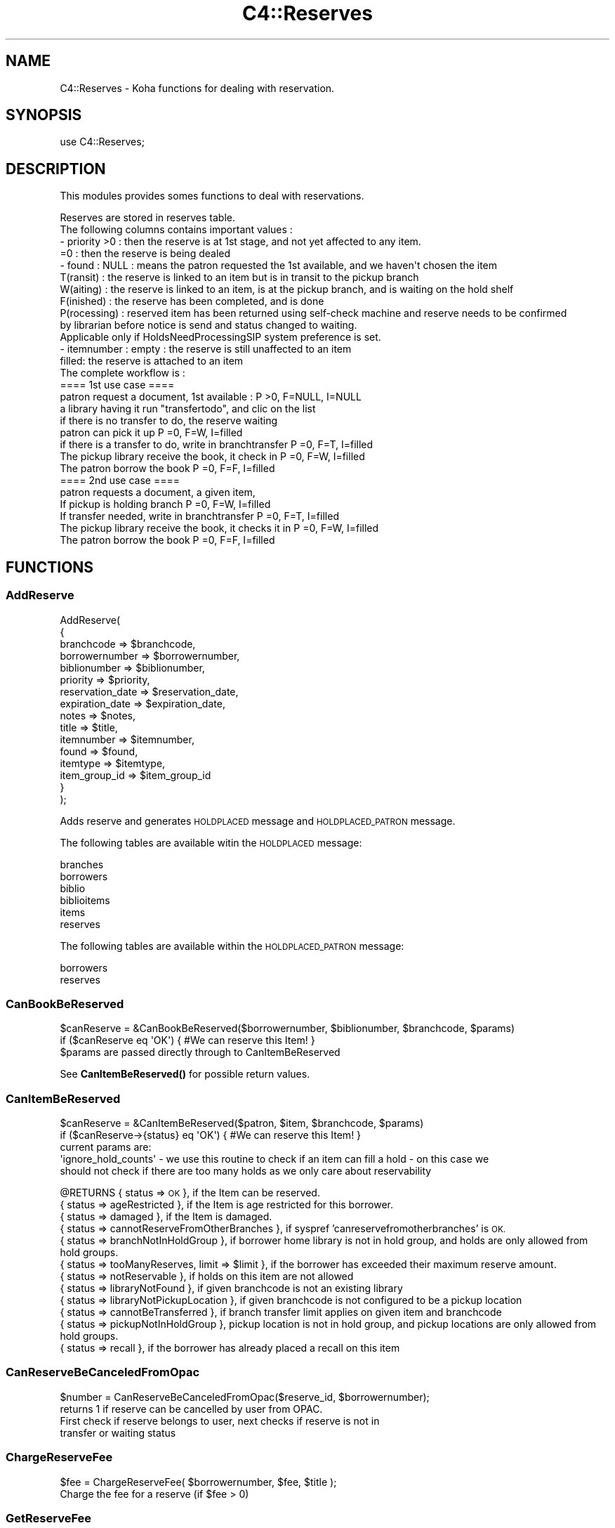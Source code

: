 .\" Automatically generated by Pod::Man 4.10 (Pod::Simple 3.35)
.\"
.\" Standard preamble:
.\" ========================================================================
.de Sp \" Vertical space (when we can't use .PP)
.if t .sp .5v
.if n .sp
..
.de Vb \" Begin verbatim text
.ft CW
.nf
.ne \\$1
..
.de Ve \" End verbatim text
.ft R
.fi
..
.\" Set up some character translations and predefined strings.  \*(-- will
.\" give an unbreakable dash, \*(PI will give pi, \*(L" will give a left
.\" double quote, and \*(R" will give a right double quote.  \*(C+ will
.\" give a nicer C++.  Capital omega is used to do unbreakable dashes and
.\" therefore won't be available.  \*(C` and \*(C' expand to `' in nroff,
.\" nothing in troff, for use with C<>.
.tr \(*W-
.ds C+ C\v'-.1v'\h'-1p'\s-2+\h'-1p'+\s0\v'.1v'\h'-1p'
.ie n \{\
.    ds -- \(*W-
.    ds PI pi
.    if (\n(.H=4u)&(1m=24u) .ds -- \(*W\h'-12u'\(*W\h'-12u'-\" diablo 10 pitch
.    if (\n(.H=4u)&(1m=20u) .ds -- \(*W\h'-12u'\(*W\h'-8u'-\"  diablo 12 pitch
.    ds L" ""
.    ds R" ""
.    ds C` ""
.    ds C' ""
'br\}
.el\{\
.    ds -- \|\(em\|
.    ds PI \(*p
.    ds L" ``
.    ds R" ''
.    ds C`
.    ds C'
'br\}
.\"
.\" Escape single quotes in literal strings from groff's Unicode transform.
.ie \n(.g .ds Aq \(aq
.el       .ds Aq '
.\"
.\" If the F register is >0, we'll generate index entries on stderr for
.\" titles (.TH), headers (.SH), subsections (.SS), items (.Ip), and index
.\" entries marked with X<> in POD.  Of course, you'll have to process the
.\" output yourself in some meaningful fashion.
.\"
.\" Avoid warning from groff about undefined register 'F'.
.de IX
..
.nr rF 0
.if \n(.g .if rF .nr rF 1
.if (\n(rF:(\n(.g==0)) \{\
.    if \nF \{\
.        de IX
.        tm Index:\\$1\t\\n%\t"\\$2"
..
.        if !\nF==2 \{\
.            nr % 0
.            nr F 2
.        \}
.    \}
.\}
.rr rF
.\" ========================================================================
.\"
.IX Title "C4::Reserves 3pm"
.TH C4::Reserves 3pm "2024-08-14" "perl v5.28.1" "User Contributed Perl Documentation"
.\" For nroff, turn off justification.  Always turn off hyphenation; it makes
.\" way too many mistakes in technical documents.
.if n .ad l
.nh
.SH "NAME"
C4::Reserves \- Koha functions for dealing with reservation.
.SH "SYNOPSIS"
.IX Header "SYNOPSIS"
.Vb 1
\&  use C4::Reserves;
.Ve
.SH "DESCRIPTION"
.IX Header "DESCRIPTION"
This modules provides somes functions to deal with reservations.
.PP
.Vb 10
\&  Reserves are stored in reserves table.
\&  The following columns contains important values :
\&  \- priority >0      : then the reserve is at 1st stage, and not yet affected to any item.
\&             =0      : then the reserve is being dealed
\&  \- found : NULL         : means the patron requested the 1st available, and we haven\*(Aqt chosen the item
\&            T(ransit)    : the reserve is linked to an item but is in transit to the pickup branch
\&            W(aiting)    : the reserve is linked to an item, is at the pickup branch, and is waiting on the hold shelf
\&            F(inished)   : the reserve has been completed, and is done
\&            P(rocessing) : reserved item has been returned using self\-check machine and reserve needs to be confirmed
\&                           by librarian before notice is send and status changed to waiting.
\&                           Applicable only if HoldsNeedProcessingSIP system preference is set.
\&  \- itemnumber : empty : the reserve is still unaffected to an item
\&                 filled: the reserve is attached to an item
\&  The complete workflow is :
\&  ==== 1st use case ====
\&  patron request a document, 1st available :                      P >0, F=NULL, I=NULL
\&  a library having it run "transfertodo", and clic on the list
\&         if there is no transfer to do, the reserve waiting
\&         patron can pick it up                                    P =0, F=W,    I=filled
\&         if there is a transfer to do, write in branchtransfer    P =0, F=T,    I=filled
\&           The pickup library receive the book, it check in       P =0, F=W,    I=filled
\&  The patron borrow the book                                      P =0, F=F,    I=filled
\&
\&  ==== 2nd use case ====
\&  patron requests a document, a given item,
\&    If pickup is holding branch                                   P =0, F=W,   I=filled
\&    If transfer needed, write in branchtransfer                   P =0, F=T,    I=filled
\&        The pickup library receive the book, it checks it in      P =0, F=W,    I=filled
\&  The patron borrow the book                                      P =0, F=F,    I=filled
.Ve
.SH "FUNCTIONS"
.IX Header "FUNCTIONS"
.SS "AddReserve"
.IX Subsection "AddReserve"
.Vb 10
\&    AddReserve(
\&        {
\&            branchcode       => $branchcode,
\&            borrowernumber   => $borrowernumber,
\&            biblionumber     => $biblionumber,
\&            priority         => $priority,
\&            reservation_date => $reservation_date,
\&            expiration_date  => $expiration_date,
\&            notes            => $notes,
\&            title            => $title,
\&            itemnumber       => $itemnumber,
\&            found            => $found,
\&            itemtype         => $itemtype,
\&            item_group_id    => $item_group_id
\&        }
\&    );
.Ve
.PP
Adds reserve and generates \s-1HOLDPLACED\s0 message and \s-1HOLDPLACED_PATRON\s0 message.
.PP
The following tables are available witin the \s-1HOLDPLACED\s0 message:
.PP
.Vb 6
\&    branches
\&    borrowers
\&    biblio
\&    biblioitems
\&    items
\&    reserves
.Ve
.PP
The following tables are available within the \s-1HOLDPLACED_PATRON\s0 message:
.PP
.Vb 2
\&    borrowers
\&    reserves
.Ve
.SS "CanBookBeReserved"
.IX Subsection "CanBookBeReserved"
.Vb 2
\&  $canReserve = &CanBookBeReserved($borrowernumber, $biblionumber, $branchcode, $params)
\&  if ($canReserve eq \*(AqOK\*(Aq) { #We can reserve this Item! }
\&
\&  $params are passed directly through to CanItemBeReserved
.Ve
.PP
See \fBCanItemBeReserved()\fR for possible return values.
.SS "CanItemBeReserved"
.IX Subsection "CanItemBeReserved"
.Vb 2
\&  $canReserve = &CanItemBeReserved($patron, $item, $branchcode, $params)
\&  if ($canReserve\->{status} eq \*(AqOK\*(Aq) { #We can reserve this Item! }
\&
\&  current params are:
\&  \*(Aqignore_hold_counts\*(Aq \- we use this routine to check if an item can fill a hold \- on this case we
\&  should not check if there are too many holds as we only care about reservability
.Ve
.PP
\&\f(CW@RETURNS\fR { status => \s-1OK\s0 },              if the Item can be reserved.
         { status => ageRestricted },   if the Item is age restricted for this borrower.
         { status => damaged },         if the Item is damaged.
         { status => cannotReserveFromOtherBranches }, if syspref 'canreservefromotherbranches' is \s-1OK.\s0
         { status => branchNotInHoldGroup }, if borrower home library is not in hold group, and holds are only allowed from hold groups.
         { status => tooManyReserves, limit => \f(CW$limit\fR }, if the borrower has exceeded their maximum reserve amount.
         { status => notReservable },   if holds on this item are not allowed
         { status => libraryNotFound },   if given branchcode is not an existing library
         { status => libraryNotPickupLocation },   if given branchcode is not configured to be a pickup location
         { status => cannotBeTransferred }, if branch transfer limit applies on given item and branchcode
         { status => pickupNotInHoldGroup }, pickup location is not in hold group, and pickup locations are only allowed from hold groups.
         { status => recall }, if the borrower has already placed a recall on this item
.SS "CanReserveBeCanceledFromOpac"
.IX Subsection "CanReserveBeCanceledFromOpac"
.Vb 1
\&    $number = CanReserveBeCanceledFromOpac($reserve_id, $borrowernumber);
\&
\&    returns 1 if reserve can be cancelled by user from OPAC.
\&    First check if reserve belongs to user, next checks if reserve is not in
\&    transfer or waiting status
.Ve
.SS "ChargeReserveFee"
.IX Subsection "ChargeReserveFee"
.Vb 1
\&    $fee = ChargeReserveFee( $borrowernumber, $fee, $title );
\&
\&    Charge the fee for a reserve (if $fee > 0)
.Ve
.SS "GetReserveFee"
.IX Subsection "GetReserveFee"
.Vb 1
\&    $fee = GetReserveFee( $borrowernumber, $biblionumber );
\&
\&    Calculate the fee for a reserve (if applicable).
.Ve
.SS "GetReserveStatus"
.IX Subsection "GetReserveStatus"
.Vb 1
\&  $reservestatus = GetReserveStatus($itemnumber);
.Ve
.PP
Takes an itemnumber and returns the status of the reserve placed on it.
If several reserves exist, the reserve with the lower priority is given.
.SS "CheckReserves"
.IX Subsection "CheckReserves"
.Vb 2
\&  ($status, $matched_reserve, $possible_reserves) = &CheckReserves($item);
\&  ($status, $matched_reserve, $possible_reserves) = &CheckReserves($item, $lookahead);
.Ve
.PP
Find a book in the reserves.
.PP
\&\f(CW$item\fR is the book's item.
\&\f(CW$lookahead\fR is the number of days to look in advance for future reserves.
.PP
As I understand it, \f(CW&CheckReserves\fR looks for the given item in the
reserves. If it is found, that's a match, and \f(CW$status\fR is set to
\&\f(CW\*(C`Waiting\*(C'\fR.
.PP
Otherwise, it finds the most important item in the reserves with the
same biblio number as this book (I'm not clear on this) and returns it
with \f(CW$status\fR set to \f(CW\*(C`Reserved\*(C'\fR.
.PP
\&\f(CW&CheckReserves\fR returns a two-element list:
.PP
\&\f(CW$status\fR is either \f(CW\*(C`Waiting\*(C'\fR, \f(CW\*(C`Reserved\*(C'\fR (see above), or 0.
.PP
\&\f(CW$reserve\fR is the reserve item that matched. It is a
reference-to-hash whose keys are mostly the fields of the reserves
table in the Koha database.
.SS "CancelExpiredReserves"
.IX Subsection "CancelExpiredReserves"
.Vb 1
\&  CancelExpiredReserves();
.Ve
.PP
Cancels all reserves with an expiration date from before today.
.SS "AutoUnsuspendReserves"
.IX Subsection "AutoUnsuspendReserves"
.Vb 1
\&  AutoUnsuspendReserves();
.Ve
.PP
Unsuspends all suspended reserves with a suspend_until date from before today.
.SS "ModReserve"
.IX Subsection "ModReserve"
.Vb 6
\&  ModReserve({ rank => $rank,
\&               reserve_id => $reserve_id,
\&               branchcode => $branchcode
\&               [, itemnumber => $itemnumber ]
\&               [, biblionumber => $biblionumber, $borrowernumber => $borrowernumber ]
\&              });
.Ve
.PP
Change a hold request's priority or cancel it.
.PP
\&\f(CW$rank\fR specifies the effect of the change.  If \f(CW$rank\fR
is 'n', nothing happens.  This corresponds to leaving a
request alone when changing its priority in the holds queue
for a bib.
.PP
If \f(CW$rank\fR is 'del', the hold request is cancelled.
.PP
If \f(CW$rank\fR is an integer greater than zero, the priority of
the request is set to that value.  Since priority != 0 means
that the item is not waiting on the hold shelf, setting the
priority to a non-zero value also sets the request's found
status and waiting date to \s-1NULL.\s0
.PP
If the hold is 'found' (waiting, in-transit, processing) the
only field that can be updated is the expiration date.
.PP
The optional \f(CW$itemnumber\fR parameter is used only when
\&\f(CW$rank\fR is a non-zero integer; if supplied, the itemnumber
of the hold request is set accordingly; if omitted, the itemnumber
is cleared.
.PP
\&\fB\s-1FIXME:\s0\fR Note that the forgoing can have the effect of causing
item-level hold requests to turn into title-level requests.  This
will be fixed once reserves has separate columns for requested
itemnumber and supplying itemnumber.
.SS "ModReserveStatus"
.IX Subsection "ModReserveStatus"
.Vb 1
\&  &ModReserveStatus($itemnumber, $newstatus);
.Ve
.PP
Update the reserve status for the active (priority=0) reserve.
.PP
\&\f(CW$itemnumber\fR is the itemnumber the reserve is on
.PP
\&\f(CW$newstatus\fR is the new status.
.SS "ModReserveAffect"
.IX Subsection "ModReserveAffect"
.Vb 1
\&  &ModReserveAffect($itemnumber,$borrowernumber,$diffBranchSend,$reserve_id, $desk_id, $notify_library);
.Ve
.PP
This function affect an item and a status for a given reserve, either fetched directly
by record_id, or by borrowernumber and itemnumber or biblionumber. If only biblionumber
is given, only first reserve returned is affected, which is ok for anything but
multi-item holds.
.PP
if \f(CW$transferToDo\fR is not set, then the status is set to \*(L"Waiting\*(R" as well.
otherwise, a transfer is on the way, and the end of the transfer will
take care of the waiting status
.PP
This function also removes any entry of the hold in holds queue table.
.SS "ModReserveCancelAll"
.IX Subsection "ModReserveCancelAll"
.Vb 1
\&  ($messages,$nextreservinfo) = &ModReserveCancelAll($itemnumber,$borrowernumber,$reason);
.Ve
.PP
function to cancel reserve and check other reserves
.SS "ModReserveMinusPriority"
.IX Subsection "ModReserveMinusPriority"
.Vb 1
\&  &ModReserveMinusPriority($itemnumber,$borrowernumber,$biblionumber)
.Ve
.PP
Reduce the values of queued list
.SS "IsAvailableForItemLevelRequest"
.IX Subsection "IsAvailableForItemLevelRequest"
.Vb 1
\&  my $is_available = IsAvailableForItemLevelRequest( $item_record, $borrower_record, $pickup_branchcode );
.Ve
.PP
Checks whether a given item record is available for an
item-level hold request.  An item is available if
.PP
* it is not lost \s-1AND\s0
* it is not damaged \s-1AND\s0
* it is not withdrawn \s-1AND\s0
* a waiting or in transit reserve is placed on
* does not have a not for loan value > 0
.PP
Need to check the issuingrules onshelfholds column,
if this is set items on the shelf can be placed on hold
.PP
Note that \fBIsAvailableForItemLevelRequest()\fR does not
check if the staff operator is authorized to place
a request on the item \- in particular,
this routine does not check IndependentBranches
and canreservefromotherbranches.
.PP
Note also that this subroutine does not checks smart
rules limits for item by reservesallowed/holds_per_record
values, this complemented in calling code with calls and
checks with CanItemBeReserved or CanBookBeReserved.
.SS "ItemsAnyAvailableAndNotRestricted"
.IX Subsection "ItemsAnyAvailableAndNotRestricted"
.Vb 1
\&  ItemsAnyAvailableAndNotRestricted( { biblionumber => $biblionumber, patron => $patron });
.Ve
.PP
This function checks all items for specified biblionumber (numeric) against patron (object)
and returns true (1) if at least one item available for loan/check out/present/not held
and also checks other parameters logic which not restricts item for hold at all (for ex.
AllowHoldsOnDamagedItems or 'holdallowed' own/sibling library)
.SS "AlterPriority"
.IX Subsection "AlterPriority"
.Vb 1
\&  AlterPriority( $where, $reserve_id, $prev_priority, $next_priority, $first_priority, $last_priority );
.Ve
.PP
This function changes a reserve's priority up, down, to the top, or to the bottom.
Input: \f(CW$where\fR is 'up', 'down', 'top' or 'bottom'. Biblionumber, Date reserve was placed
.SS "ToggleLowestPriority"
.IX Subsection "ToggleLowestPriority"
.Vb 1
\&  ToggleLowestPriority( $borrowernumber, $biblionumber );
.Ve
.PP
This function sets the lowestPriority field to true if is false, and false if it is true.
.SS "ToggleSuspend"
.IX Subsection "ToggleSuspend"
.Vb 1
\&  ToggleSuspend( $reserve_id );
.Ve
.PP
This function sets the suspend field to true if is false, and false if it is true.
If the reserve is currently suspended with a suspend_until date, that date will
be cleared when it is unsuspended.
.SS "SuspendAll"
.IX Subsection "SuspendAll"
.Vb 6
\&  SuspendAll(
\&      borrowernumber   => $borrowernumber,
\&      [ biblionumber   => $biblionumber, ]
\&      [ suspend_until  => $suspend_until, ]
\&      [ suspend        => $suspend ]
\&  );
\&
\&  This function accepts a set of hash keys as its parameters.
\&  It requires either borrowernumber or biblionumber, or both.
\&
\&  suspend_until is wholly optional.
.Ve
.SS "_FixPriority"
.IX Subsection "_FixPriority"
.Vb 5
\&  _FixPriority({
\&    reserve_id => $reserve_id,
\&    [rank => $rank,]
\&    [ignoreSetLowestRank => $ignoreSetLowestRank]
\&  });
\&
\&  or
\&
\&  _FixPriority({ biblionumber => $biblionumber});
.Ve
.PP
This routine adjusts the priority of a hold request and holds
on the same bib.
.PP
In the first form, where a reserve_id is passed, the priority of the
hold is set to supplied rank, and other holds for that bib are adjusted
accordingly.  If the rank is \*(L"del\*(R", the hold is cancelled.  If no rank
is supplied, all of the holds on that bib have their priority adjusted
as if the second form had been used.
.PP
In the second form, where a biblionumber is passed, the holds on that
bib (that are not captured) are sorted in order of increasing priority,
then have reserves.priority set so that the first non-captured hold
has its priority set to 1, the second non-captured hold has its priority
set to 2, and so forth.
.PP
In both cases, holds that have the lowestPriority flag on are have their
priority adjusted to ensure that they remain at the end of the line.
.PP
Note that the ignoreSetLowestRank parameter is meant to be used only
when _FixPriority calls itself.
.SS "_Findgroupreserve"
.IX Subsection "_Findgroupreserve"
.Vb 1
\&  @results = &_Findgroupreserve($biblionumber, $itemnumber, $lookahead, $ignore_borrowers);
.Ve
.PP
Looks for a holds-queue based item-specific match first, then for a holds-queue title-level match, returning the
first match found.  If neither, then we look for non-holds-queue based holds.
Lookahead is the number of days to look in advance.
.PP
\&\f(CW&_Findgroupreserve\fR returns :
\&\f(CW@results\fR is an array of references-to-hash whose keys are mostly
fields from the reserves table of the Koha database, plus
\&\f(CW\*(C`biblioitemnumber\*(C'\fR.
.PP
This routine with either return:
1 \- Item specific holds from the holds queue
2 \- Title level holds from the holds queue
3 \- All holds for this biblionumber
.PP
All return values will respect any borrowernumbers passed as arrayref in \f(CW$ignore_borrowers\fR
.SS "_koha_notify_reserve"
.IX Subsection "_koha_notify_reserve"
.Vb 1
\&  _koha_notify_reserve( $hold\->reserve_id );
.Ve
.PP
Sends a notification to the patron that their hold has been filled (through
ModReserveAffect)
.PP
The letter code for this notice may be found using the following query:
.PP
.Vb 4
\&    select distinct letter_code
\&    from message_transports
\&    inner join message_attributes using (message_attribute_id)
\&    where message_name = \*(AqHold_Filled\*(Aq
.Ve
.PP
This will probably sipmly be '\s-1HOLD\s0', but because it is defined in the database,
it is subject to addition or change.
.PP
The following tables are availalbe witin the notice:
.PP
.Vb 6
\&    branches
\&    borrowers
\&    biblio
\&    biblioitems
\&    reserves
\&    items
.Ve
.SS "_koha_notify_hold_changed"
.IX Subsection "_koha_notify_hold_changed"
.Vb 1
\&  _koha_notify_hold_changed( $hold_object );
.Ve
.SS "_ShiftPriority"
.IX Subsection "_ShiftPriority"
.Vb 1
\&  $new_priority = _ShiftPriority( $biblionumber, $priority );
.Ve
.PP
This increments the priority of all reserves after the one
with either the lowest date after \f(CW$reservedate\fR
or the lowest priority after \f(CW$priority\fR.
.PP
It effectively makes room for a new reserve to be inserted with a certain
priority, which is returned.
.PP
This is most useful when the reservedate can be set by the user.  It allows
the new reserve to be placed before other reserves that have a later
reservedate.  Since priority also is set by the form in reserves/request.pl
the sub accounts for that too.
.SS "MoveReserve"
.IX Subsection "MoveReserve"
.Vb 1
\&  MoveReserve( $itemnumber, $borrowernumber, $cancelreserve )
.Ve
.PP
Use when checking out an item to handle reserves
If \f(CW$cancelreserve\fR boolean is set to true, it will remove existing reserve
.SS "MergeHolds"
.IX Subsection "MergeHolds"
.Vb 1
\&  MergeHolds($dbh,$to_biblio, $from_biblio);
.Ve
.PP
This shifts the holds from \f(CW$from_biblio\fR to \f(CW$to_biblio\fR and reorders them by the date they were placed
.SS "RevertWaitingStatus"
.IX Subsection "RevertWaitingStatus"
.Vb 1
\&  RevertWaitingStatus({ itemnumber => $itemnumber });
\&
\&  Reverts a \*(Aqwaiting\*(Aq hold back to a regular hold with a priority of 1.
\&
\&  Caveat: Any waiting hold fixed with RevertWaitingStatus will be an
\&          item level hold, even if it was only a bibliolevel hold to
\&          begin with. This is because we can no longer know if a hold
\&          was item\-level or bib\-level after a hold has been set to
\&          waiting status.
.Ve
.SS "ReserveSlip"
.IX Subsection "ReserveSlip"
ReserveSlip(
    {
        branchcode     => \f(CW$branchcode\fR,
        borrowernumber => \f(CW$borrowernumber\fR,
        biblionumber   => \f(CW$biblionumber\fR,
        [ itemnumber   => \f(CW$itemnumber\fR, ]
        [ barcode      => \f(CW$barcode\fR, ]
    }
  )
.PP
Returns letter hash ( see C4::Letters::GetPreparedLetter ) or undef
.PP
The letter code will be \s-1HOLD_SLIP,\s0 and the following tables are
available within the slip:
.PP
.Vb 6
\&    reserves
\&    branches
\&    borrowers
\&    biblio
\&    biblioitems
\&    items
.Ve
.SS "CalculatePriority"
.IX Subsection "CalculatePriority"
.Vb 1
\&    my $p = CalculatePriority($biblionumber, $resdate);
.Ve
.PP
Calculate priority for a new reserve on biblionumber, placing it at
the end of the line of all holds whose start date falls before
the current system time and that are neither on the hold shelf
or in transit.
.PP
The reserve date parameter is optional; if it is supplied, the
priority is based on the set of holds whose start date falls before
the parameter value.
.PP
After calculation of this priority, it is recommended to call
_ShiftPriority. Note that this is currently done in
AddReserves.
.SS "IsItemOnHoldAndFound"
.IX Subsection "IsItemOnHoldAndFound"
.Vb 1
\&    my $bool = IsItemFoundHold( $itemnumber );
\&
\&    Returns true if the item is currently on hold
\&    and that hold has a non\-null found status ( W, T, etc. )
.Ve
.SS "GetMaxPatronHoldsForRecord"
.IX Subsection "GetMaxPatronHoldsForRecord"
my \f(CW$holds_per_record\fR = ReservesControlBranch( \f(CW$borrowernumber\fR, \f(CW$biblionumber\fR );
.PP
For multiple holds on a given record for a given patron, the max
number of record level holds that a patron can be placed is the highest
value of the holds_per_record rule for each item if the record for that
patron. This subroutine finds and returns the highest holds_per_record
rule value for a given patron id and record id.
.SH "AUTHOR"
.IX Header "AUTHOR"
Koha Development Team <http://koha\-community.org/>
